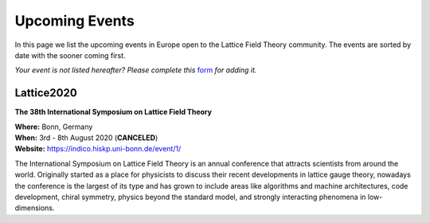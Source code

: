 
Upcoming Events
===============

In this page we list the upcoming events in Europe open to the Lattice Field Theory community.
The events are sorted by date with the sooner coming first.

.. image:: _static/form.svg
  :width: 25
  :alt: Event form
  :align: left
  :target: https://docs.google.com/forms/d/15Pn_O6kPb-uxnjWV_LYq1MfsK3T6JZMDqufS1x3KBAw/viewform

*Your event is not listed hereafter? Please complete this* `form <https://docs.google.com/forms/d/15Pn_O6kPb-uxnjWV_LYq1MfsK3T6JZMDqufS1x3KBAw/viewform>`_ *for adding it.*


.. image:: https://indico.hiskp.uni-bonn.de/event/1/logo-3980671671.png
   :width: 20 %
   :alt: Lattice2020
   :align: left
   :target: https://indico.hiskp.uni-bonn.de/event/1/
   :class: logo-before-title
	   
Lattice2020
-----------

**The 38th International Symposium on Lattice Field Theory**

| **Where:** Bonn, Germany
| **When:** 3rd - 8th August 2020 (**CANCELED**)
| **Website:** https://indico.hiskp.uni-bonn.de/event/1/
	   
The International Symposium on Lattice Field Theory is an annual conference that attracts scientists
from around the world. Originally started as a place for physicists to discuss their recent
developments in lattice gauge theory, nowadays the conference is the largest of its type and has grown
to include areas like algorithms and machine architectures, code development, chiral symmetry, physics
beyond the standard model, and strongly interacting phenomena in low-dimensions.

